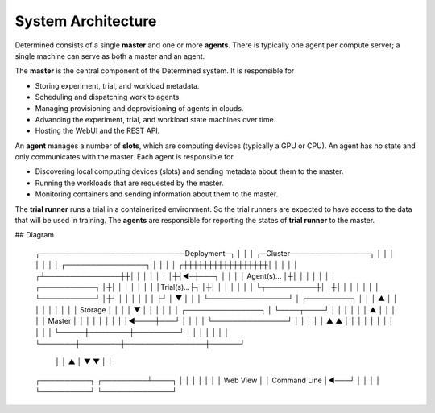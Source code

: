 #####################
 System Architecture
#####################

Determined consists of a single **master** and one or more **agents**. There is typically one agent
per compute server; a single machine can serve as both a master and an agent.

The **master** is the central component of the Determined system. It is responsible for

-  Storing experiment, trial, and workload metadata.
-  Scheduling and dispatching work to agents.
-  Managing provisioning and deprovisioning of agents in clouds.
-  Advancing the experiment, trial, and workload state machines over time.
-  Hosting the WebUI and the REST API.

An **agent** manages a number of **slots**, which are computing devices (typically a GPU or CPU). An
agent has no state and only communicates with the master. Each agent is responsible for

-  Discovering local computing devices (slots) and sending metadata about them to the master.
-  Running the workloads that are requested by the master.
-  Monitoring containers and sending information about them to the master.

The **trial runner** runs a trial in a containerized environment. So the trial runners are expected
to have access to the data that will be used in training. The **agents** are responsible for
reporting the states of **trial runner** to the master.

## Diagram

    ┌─────────────────────────────Deployment─┐
    │                                        │
    │ ┌─Cluster────────────────┐             │
    │ │                        │             │
    │ │    ┌────────────────┐  │             │
    │ │   ┌┼┼┼┼┼┼┼┼┼┼┼┼┼┼┼┼┼│  │             │
    │ │  ┌┴───────────────┼┼│  │             │
    │ │  │                │┼┤◄─┼───┐         │
    │ │  │ Agent(s)...    │┼│  │   │         │
    │ │  │ ┌───────────┐  │┼│  │   │         │
    │ │  │ │Trial(s)...├┐ │┼│  │   │         │
    │ │  │ └┬──────────┼│ │┼│  │   │         │
    │ │  │  └───────────┘ │┼┘  │   │         │
    │ │  │                ├┘   │   ▼         │
    │ │  └────────────────┘    │ ┌─────────┐ │
    │ │        ▲               │ │         │ │
    │ │        │               │ │ Storage │ │
    │ │        ▼               │ │         │ │
    │ │  ┌───────────────┐     │ └────┬────┘ │
    │ │  │               │     │   ▲  │      │
    │ │  │    Master     │     │   │  │      │
    │ │  │               │◄────┼───┘  │      │
    │ │  └───────────────┘     │      │      │
    │ │     ▲        ▲         │      │      │
    │ │     │        │         │      │      │
    │ └─────┼────────┼─────────┘      │      │
    │       │        │                │      │
    └───────┼────────┼────────────────┼──────┘
            │        │      ▲         │
            ▼        ▼      │         │
    ┌──────────┐  ┌─────────┴────┐    │
    │          │  │              │    │
    │ Web View │  │ Command Line │◄───┘
    │          │  │              │
    └──────────┘  └──────────────┘
